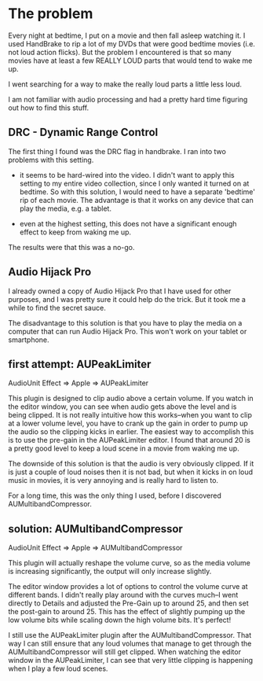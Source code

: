 * The problem
  :PROPERTIES:
  :ID:       12E78AF7-4D86-480E-8ADF-6E210F79FFB6
  :END:

Every night at bedtime, I put on a movie and then fall asleep watching
it.  I used HandBrake to rip a lot of my DVDs that were good bedtime
movies (i.e. not loud action flicks).  But the problem I encountered
is that so many movies have at least a few REALLY LOUD parts that
would tend to wake me up.

I went searching for a way to make the really loud parts a little less
loud.

I am not familiar with audio processing and had a pretty hard time
figuring out how to find this stuff.

** DRC - Dynamic Range Control
   :PROPERTIES:
   :ID:       1A5D1680-E127-4066-B721-9CEA8FC185F8
   :END:

The first thing I found was the DRC flag in handbrake.  I ran into two
problems with this setting.

  - it seems to be hard-wired into the video.  I didn't want to apply
    this setting to my entire video collection, since I only wanted it
    turned on at bedtime.  So with this solution, I would need to have a
    separate 'bedtime' rip of each movie.  The advantage is that it works
    on any device that can play the media, e.g. a tablet.

  - even at the highest setting, this does not have a significant
    enough effect to keep from waking me up.

The results were that this was a no-go.

** Audio Hijack Pro
   :PROPERTIES:
   :ID:       3AF26F25-49C0-40DB-A435-2F0854126FE9
   :END:

I already owned a copy of Audio Hijack Pro that I have used for other
purposes, and I was pretty sure it could help do the trick.  But it
took me a while to find the secret sauce.

The disadvantage to this solution is that you have to play the media
on a computer that can run Audio Hijack Pro.  This won't work on your
tablet or smartphone.

** first attempt: AUPeakLimiter
   :PROPERTIES:
   :ID:       49504BE2-4ED8-4ACF-9DE7-BA806CBF97A9
   :END:

AudioUnit Effect => Apple => AUPeakLimiter

This plugin is designed to clip audio above a certain volume.  If you
watch in the editor window, you can see when audio gets above the
level and is being clipped.  It is not really intuitive how this
works--when you want to clip at a lower volume level, you have to
crank up the gain in order to pump up the audio so the clipping kicks
in earlier.  The easiest way to accomplish this is to use the pre-gain
in the AUPeakLimiter editor.  I found that around 20 is a pretty good
level to keep a loud scene in a movie from waking me up.

The downside of this solution is that the audio is very obviously
clipped.  If it is just a couple of loud noises then it is not bad,
but when it kicks in on loud music in movies, it is very annoying and
is really hard to listen to.

For a long time, this was the only thing I used, before I discovered
AUMultibandCompressor.


** solution: AUMultibandCompressor
   :PROPERTIES:
   :ID:       5EDEB361-4B76-41E4-9123-D62D40D71072
   :END:

AudioUnit Effect => Apple => AUMultibandCompressor

This plugin will actually reshape the volume curve, so as the media
volume is increasing significantly, the output will only increase
slightly.

The editor window provides a lot of options to control the volume
curve at different bands.  I didn't really play around with the curves
much--I went directly to Details and adjusted the Pre-Gain up to
around 25, and then set the post-gain to around 25.  This has the
effect of slightly pumping up the low volume bits while scaling down
the high volume bits.  It's perfect!

I still use the AUPeakLimiter plugin after the AUMultibandCompressor.
That way I can still ensure that any loud volumes that manage to get
through the AUMultibandCompressor will still get clipped.  When
watching the editor window in the AUPeakLimiter, I can see that very
little clipping is happening when I play a few loud scenes.
